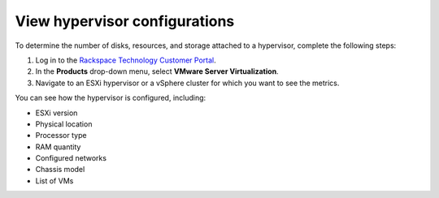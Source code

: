 .. _view-hypervisor-configurations:


==============================
View hypervisor configurations
==============================

To determine the number of disks, resources, and storage attached to a
hypervisor, complete the following steps:

1. Log in to the
   `Rackspace Technology Customer Portal <https://login.rackspace.com/>`_.
2. In the **Products** drop-down menu, select
   **VMware Server Virtualization**.
3. Navigate to an ESXi hypervisor or a vSphere cluster for which
   you want to see the metrics.
   
You can see how the hypervisor is configured, including:

* ESXi version
* Physical location
* Processor type
* RAM quantity
* Configured networks
* Chassis model
* List of VMs
